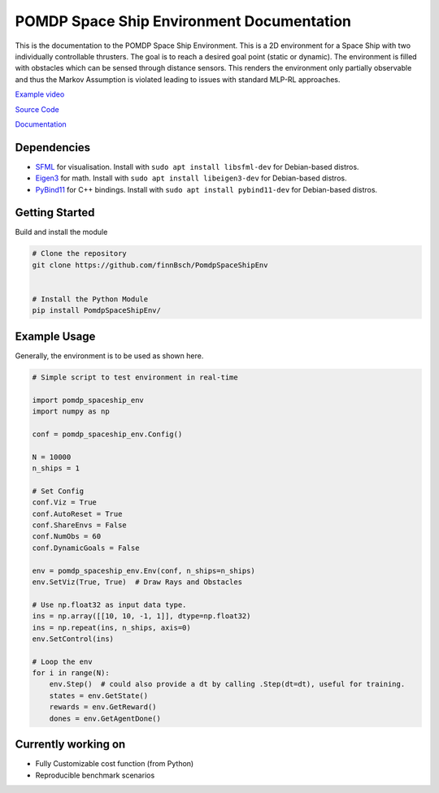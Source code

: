 POMDP Space Ship Environment Documentation
===============================================

This is the documentation to the POMDP Space Ship Environment. This is a 2D environment
for a Space Ship with two individually controllable thrusters. The goal is to reach a desired goal point (static or dynamic).
The environment is filled with obstacles which can be sensed through distance sensors.
This renders the environment only partially
observable and thus the Markov Assumption is violated leading to issues with standard MLP-RL approaches.



`Example video <https://www.youtube.com/watch?v=su16NdsVE5I&ab_channel=FinnBusch>`_

`Source Code <https://github.com/finnBsch/PomdpSpaceShipEnv>`_

`Documentation <https://pomdpspaceshipenv.readthedocs.io/en/latest/>`_

Dependencies
---------------------
* `SFML <https://www.sfml-dev.org/>`_ for visualisation. Install with ``sudo apt install libsfml-dev`` for Debian-based distros.
* `Eigen3 <https://eigen.tuxfamily.org/index.php?title=Main_Page>`_ for math. Install with ``sudo apt install libeigen3-dev`` for Debian-based distros.
* `PyBind11 <https://github.com/pybind/pybind11>`_ for C++ bindings. Install with ``sudo apt install pybind11-dev`` for Debian-based distros.


Getting Started
---------------------
Build and install the module

.. code-block:: console

    # Clone the repository
    git clone https://github.com/finnBsch/PomdpSpaceShipEnv

    
    # Install the Python Module
    pip install PomdpSpaceShipEnv/


Example Usage
---------------------
Generally, the environment is to be used as shown here.

.. code-block :: python

   # Simple script to test environment in real-time
   
   import pomdp_spaceship_env
   import numpy as np
   
   conf = pomdp_spaceship_env.Config()
   
   N = 10000
   n_ships = 1
   
   # Set Config
   conf.Viz = True
   conf.AutoReset = True
   conf.ShareEnvs = False
   conf.NumObs = 60
   conf.DynamicGoals = False
   
   env = pomdp_spaceship_env.Env(conf, n_ships=n_ships)
   env.SetViz(True, True)  # Draw Rays and Obstacles
   
   # Use np.float32 as input data type.
   ins = np.array([[10, 10, -1, 1]], dtype=np.float32)
   ins = np.repeat(ins, n_ships, axis=0)
   env.SetControl(ins)
   
   # Loop the env
   for i in range(N):
       env.Step()  # could also provide a dt by calling .Step(dt=dt), useful for training.
       states = env.GetState()
       rewards = env.GetReward()
       dones = env.GetAgentDone()

Currently working on
---------------------
* Fully Customizable cost function (from Python)
* Reproducible benchmark scenarios
